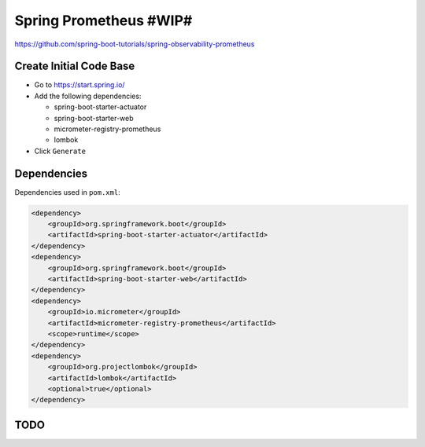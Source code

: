 Spring Prometheus #WIP#
=======================

https://github.com/spring-boot-tutorials/spring-observability-prometheus

Create Initial Code Base
------------------------

- Go to https://start.spring.io/
- Add the following dependencies:

  - spring-boot-starter-actuator
  - spring-boot-starter-web
  - micrometer-registry-prometheus
  - lombok
- Click ``Generate``

Dependencies
------------

Dependencies used in ``pom.xml``:

.. code-block:: xml

    <dependency>
        <groupId>org.springframework.boot</groupId>
        <artifactId>spring-boot-starter-actuator</artifactId>
    </dependency>
    <dependency>
        <groupId>org.springframework.boot</groupId>
        <artifactId>spring-boot-starter-web</artifactId>
    </dependency>
    <dependency>
        <groupId>io.micrometer</groupId>
        <artifactId>micrometer-registry-prometheus</artifactId>
        <scope>runtime</scope>
    </dependency>
    <dependency>
        <groupId>org.projectlombok</groupId>
        <artifactId>lombok</artifactId>
        <optional>true</optional>
    </dependency>

TODO
----
